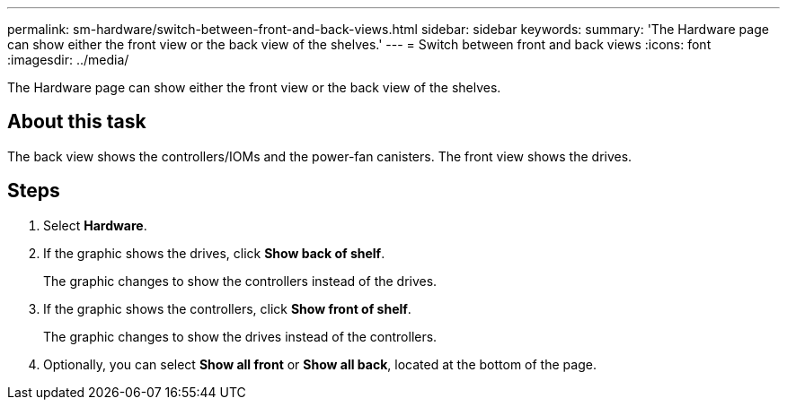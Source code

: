 ---
permalink: sm-hardware/switch-between-front-and-back-views.html
sidebar: sidebar
keywords: 
summary: 'The Hardware page can show either the front view or the back view of the shelves.'
---
= Switch between front and back views
:icons: font
:imagesdir: ../media/

[.lead]
The Hardware page can show either the front view or the back view of the shelves.

== About this task

The back view shows the controllers/IOMs and the power-fan canisters. The front view shows the drives.

== Steps

. Select *Hardware*.
. If the graphic shows the drives, click *Show back of shelf*.
+
The graphic changes to show the controllers instead of the drives.

. If the graphic shows the controllers, click *Show front of shelf*.
+
The graphic changes to show the drives instead of the controllers.

. Optionally, you can select *Show all front* or *Show all back*, located at the bottom of the page.
